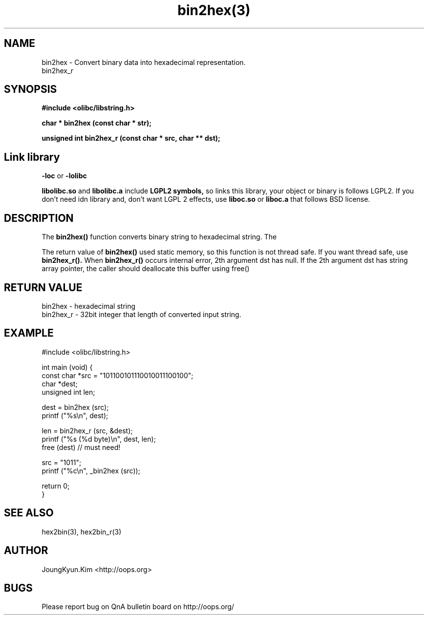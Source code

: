 .TH bin2hex(3) 2011-03-13 "Linux Manpage" "OOPS Library's Manual"
.\" Process with
.\" nroff -man bin2hex.3
.\" 2011-03-13 JoungKyun Kim <htt://oops.org>
.\" $Id: bin2hex.3,v 1.7 2011-03-26 04:34:39 oops Exp $
.SH NAME
bin2hex \- Convert binary data into hexadecimal representation.
.br
bin2hex_r

.SH SYNOPSIS
.B #include <olibc/libstring.h>
.sp
.BI "char * bin2hex (const char * str);"
.sp
.BI "unsigned int bin2hex_r (const char * src, char ** dst);"

.SH Link library
.B \-loc
or
.B \-lolibc
.br

.B libolibc.so
and
.B libolibc.a
include
.B "LGPL2 symbols,"
so links this library, your object or binary is follows LGPL2.
If you don't need idn library and, don't want LGPL 2 effects,
use
.B liboc.so
or
.B liboc.a
that follows BSD license.

.SH DESCRIPTION
The
.BI bin2hex()
function converts binary string to hexadecimal string. The

The return value of
.BI bin2hex()
used static memory, so this function is not thread safe. If you want
thread safe, use
.BI bin2hex_r().
When
.BI bin2hex_r()
occurs internal error, 2th argument dst has null. If the 2th argument dst has string array pointer, the caller should deallocate this buffer using free()

.SH "RETURN VALUE"
bin2hex \- hexadecimal string
.br
bin2hex_r \- 32bit integer that length of converted input string.


.SH EXAMPLE
.nf
#include <olibc/libstring.h>

int main (void) {
    const char *src = "101100101110010011100100";
    char *dest;
    unsigned int len;

    dest = bin2hex (src);
    printf ("%s\\n", dest);

    len = bin2hex_r (src, &dest);
    printf ("%s (%d byte)\\n", dest, len);
    free (dest) // must need!

    src = "1011";
    printf ("%c\\n", _bin2hex (src));

    return 0;
}

.fi

.SH "SEE ALSO"
hex2bin(3), hex2bin_r(3)

.SH AUTHOR
JoungKyun.Kim <http://oops.org>

.SH BUGS
Please report bug on QnA bulletin board on http://oops.org/
